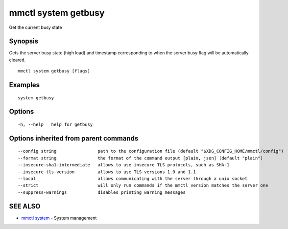 .. _mmctl_system_getbusy:

mmctl system getbusy
--------------------

Get the current busy state

Synopsis
~~~~~~~~


Gets the server busy state (high load) and timestamp corresponding to when the server busy flag will be automatically cleared.

::

  mmctl system getbusy [flags]

Examples
~~~~~~~~

::

    system getbusy

Options
~~~~~~~

::

  -h, --help   help for getbusy

Options inherited from parent commands
~~~~~~~~~~~~~~~~~~~~~~~~~~~~~~~~~~~~~~

::

      --config string                path to the configuration file (default "$XDG_CONFIG_HOME/mmctl/config")
      --format string                the format of the command output [plain, json] (default "plain")
      --insecure-sha1-intermediate   allows to use insecure TLS protocols, such as SHA-1
      --insecure-tls-version         allows to use TLS versions 1.0 and 1.1
      --local                        allows communicating with the server through a unix socket
      --strict                       will only run commands if the mmctl version matches the server one
      --suppress-warnings            disables printing warning messages

SEE ALSO
~~~~~~~~

* `mmctl system <mmctl_system.rst>`_ 	 - System management

